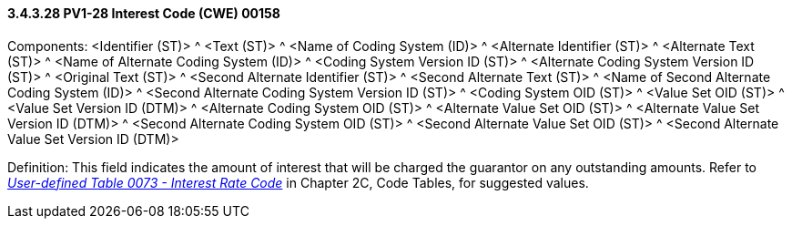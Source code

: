 ==== *3.4.3.28* PV1-28 Interest Code (CWE) 00158

Components: <Identifier (ST)> ^ <Text (ST)> ^ <Name of Coding System (ID)> ^ <Alternate Identifier (ST)> ^ <Alternate Text (ST)> ^ <Name of Alternate Coding System (ID)> ^ <Coding System Version ID (ST)> ^ <Alternate Coding System Version ID (ST)> ^ <Original Text (ST)> ^ <Second Alternate Identifier (ST)> ^ <Second Alternate Text (ST)> ^ <Name of Second Alternate Coding System (ID)> ^ <Second Alternate Coding System Version ID (ST)> ^ <Coding System OID (ST)> ^ <Value Set OID (ST)> ^ <Value Set Version ID (DTM)> ^ <Alternate Coding System OID (ST)> ^ <Alternate Value Set OID (ST)> ^ <Alternate Value Set Version ID (DTM)> ^ <Second Alternate Coding System OID (ST)> ^ <Second Alternate Value Set OID (ST)> ^ <Second Alternate Value Set Version ID (DTM)>

Definition: This field indicates the amount of interest that will be charged the guarantor on any outstanding amounts. Refer to file:///E:\V2\v2.9%20final%20Nov%20from%20Frank\V29_CH02C_Tables.docx#HL70073[_User-defined Table 0073 - Interest Rate Code_] in Chapter 2C, Code Tables, for suggested values.


